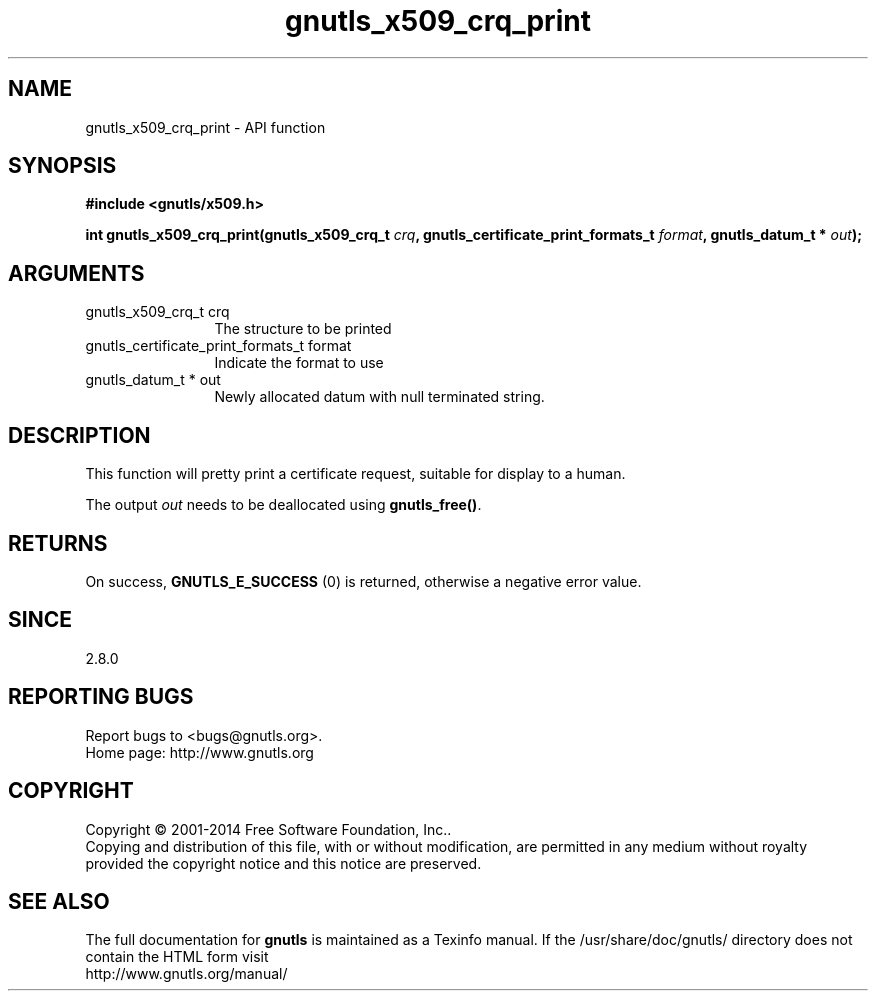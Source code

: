 .\" DO NOT MODIFY THIS FILE!  It was generated by gdoc.
.TH "gnutls_x509_crq_print" 3 "3.3.17" "gnutls" "gnutls"
.SH NAME
gnutls_x509_crq_print \- API function
.SH SYNOPSIS
.B #include <gnutls/x509.h>
.sp
.BI "int gnutls_x509_crq_print(gnutls_x509_crq_t " crq ", gnutls_certificate_print_formats_t " format ", gnutls_datum_t * " out ");"
.SH ARGUMENTS
.IP "gnutls_x509_crq_t crq" 12
The structure to be printed
.IP "gnutls_certificate_print_formats_t format" 12
Indicate the format to use
.IP "gnutls_datum_t * out" 12
Newly allocated datum with null terminated string.
.SH "DESCRIPTION"
This function will pretty print a certificate request, suitable for
display to a human.

The output  \fIout\fP needs to be deallocated using \fBgnutls_free()\fP.
.SH "RETURNS"
On success, \fBGNUTLS_E_SUCCESS\fP (0) is returned, otherwise a
negative error value.
.SH "SINCE"
2.8.0
.SH "REPORTING BUGS"
Report bugs to <bugs@gnutls.org>.
.br
Home page: http://www.gnutls.org

.SH COPYRIGHT
Copyright \(co 2001-2014 Free Software Foundation, Inc..
.br
Copying and distribution of this file, with or without modification,
are permitted in any medium without royalty provided the copyright
notice and this notice are preserved.
.SH "SEE ALSO"
The full documentation for
.B gnutls
is maintained as a Texinfo manual.
If the /usr/share/doc/gnutls/
directory does not contain the HTML form visit
.B
.IP http://www.gnutls.org/manual/
.PP
